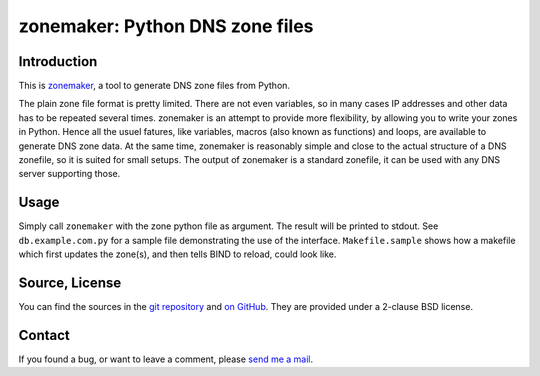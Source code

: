 zonemaker: Python DNS zone files
================================

Introduction
------------

This is zonemaker_, a tool to generate DNS zone files from Python.

The plain zone file format is pretty limited. There are not even variables, so 
in many cases IP addresses and other data has to be repeated several times. 
zonemaker is an attempt to provide more flexibility, by allowing you to write 
your zones in Python. Hence all the usuel fatures, like variables, macros (also 
known as functions) and loops, are available to generate DNS zone data. At the 
same time, zonemaker is reasonably simple and close to the actual structure of a 
DNS zonefile, so it is suited for small setups. The output of zonemaker is a 
standard zonefile, it can be used with any DNS server supporting those.

.. _zonemaker: https://www.ralfj.de/projects/zonemaker

Usage
-----

Simply call ``zonemaker`` with the zone python file as argument. The result will 
be printed to stdout. See ``db.example.com.py`` for a sample file demonstrating 
the use of the interface. ``Makefile.sample`` shows how a makefile which first 
updates the zone(s), and then tells BIND to reload, could look like.

Source, License
---------------

You can find the sources in the `git repository`_ and `on GitHub`_. They are
provided under a 2-clause BSD license.

.. _git repository: http://www.ralfj.de/git/zonemaker.git
.. _on GitHub: https://github.com/RalfJung/zonemaker

Contact
-------

If you found a bug, or want to leave a comment, please
`send me a mail <mailto:post-AT-ralfj-DOT-de>`_.
